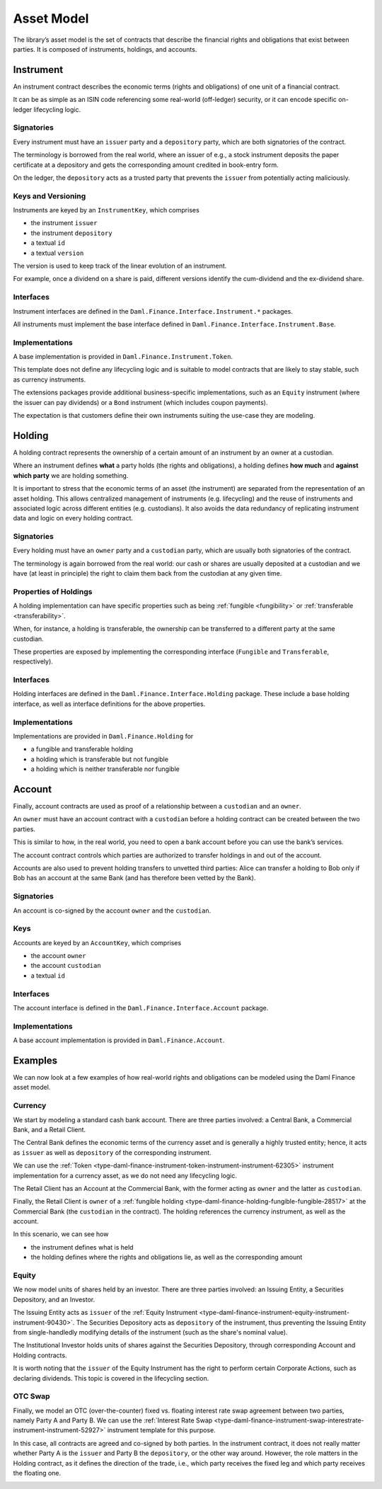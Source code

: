 .. Copyright (c) 2022 Digital Asset (Switzerland) GmbH and/or its affiliates. All rights reserved.
.. SPDX-License-Identifier: Apache-2.0

Asset Model
###########

The library’s asset model is the set of contracts that describe the financial rights and obligations
that exist between parties. It is composed of instruments, holdings, and accounts.

Instrument
**********

An instrument contract describes the economic terms (rights and obligations) of one unit of a
financial contract.

It can be as simple as an ISIN code referencing some real-world (off-ledger) security, or it can
encode specific on-ledger lifecycling logic.

Signatories
===========

Every instrument must have an ``issuer`` party and a ``depository`` party, which are both
signatories of the contract.

The terminology is borrowed from the real world, where an issuer of e.g., a stock instrument
deposits the paper certificate at a depository and gets the corresponding amount credited in
book-entry form.

On the ledger, the ``depository`` acts as a trusted party that prevents the ``issuer`` from
potentially acting maliciously.

Keys and Versioning
===================

Instruments are keyed by an ``InstrumentKey``, which comprises

-  the instrument ``issuer``
-  the instrument ``depository``
-  a textual ``id``
-  a textual ``version``

The version is used to keep track of the linear evolution of an instrument.

For example, once a dividend on a share is paid, different versions identify the cum-dividend and
the ex-dividend share.

Interfaces
==========

Instrument interfaces are defined in the ``Daml.Finance.Interface.Instrument.*`` packages.

All instruments must implement the base interface defined in
``Daml.Finance.Interface.Instrument.Base``.

Implementations
===============

A base implementation is provided in ``Daml.Finance.Instrument.Token``.

This template does not define any lifecycling logic and is suitable to model contracts that are
likely to stay stable, such as currency instruments.

The extensions packages provide additional business-specific implementations, such as an ``Equity``
instrument (where the issuer can pay dividends) or a ``Bond`` instrument (which includes coupon
payments).

The expectation is that customers define their own instruments suiting the use-case they are
modeling.

Holding
*******

A holding contract represents the ownership of a certain amount of an instrument by an owner at a
custodian.

Where an instrument defines **what** a party holds (the rights and obligations), a holding defines
**how much** and **against which party** we are holding something.

It is important to stress that the economic terms of an asset (the instrument) are separated from
the representation of an asset holding. This allows centralized management of instruments (e.g.
lifecycling) and the reuse of instruments and associated logic across different entities (e.g.
custodians). It also avoids the data redundancy of replicating instrument data and logic on every
holding contract.

.. _signatories-1:

Signatories
===========

Every holding must have an ``owner`` party and a ``custodian`` party,
which are usually both signatories of the contract.

The terminology is again borrowed from the real world: our cash or shares are usually deposited at a
custodian and we have (at least in principle) the right to claim them back from the custodian at any
given time.

Properties of Holdings
======================

A holding implementation can have specific properties such as being :ref:`fungible <fungibility>` or
:ref:`transferable <transferability>`.

When, for instance, a holding is transferable, the ownership can be transferred to a different party
at the same custodian.

These properties are exposed by implementing the corresponding interface (``Fungible`` and
``Transferable``, respectively).

.. _implementations-1:

Interfaces
==========

Holding interfaces are defined in the ``Daml.Finance.Interface.Holding`` package. These include a
base holding interface, as well as interface definitions for the above properties.

Implementations
===============

Implementations are provided in ``Daml.Finance.Holding`` for

-  a fungible and transferable holding
-  a holding which is transferable but not fungible
-  a holding which is neither transferable nor fungible

Account
*******

Finally, account contracts are used as proof of a relationship between a ``custodian`` and an
``owner``.

An ``owner`` must have an account contract with a ``custodian`` before a holding contract can be
created between the two parties.

This is similar to how, in the real world, you need to open a bank account before you can use the
bank’s services.

The account contract controls which parties are authorized to transfer holdings in and out of the
account.

Accounts are also used to prevent holding transfers to unvetted third parties: Alice can transfer a
holding to Bob only if Bob has an account at the same Bank (and has therefore been vetted by the
Bank).

.. _signatories-2:

Signatories
===========

An account is co-signed by the account ``owner`` and the ``custodian``.

Keys
====

Accounts are keyed by an ``AccountKey``, which comprises

-  the account ``owner``
-  the account ``custodian``
-  a textual ``id``

.. _implementations-2:

Interfaces
==========

The account interface is defined in the ``Daml.Finance.Interface.Account`` package.

Implementations
===============

A base account implementation is provided in ``Daml.Finance.Account``.

Examples
********

We can now look at a few examples of how real-world rights and obligations can be modeled using the
Daml Finance asset model.

Currency
========

We start by modeling a standard cash bank account. There are three parties involved: a Central Bank,
a Commercial Bank, and a Retail Client.

The Central Bank defines the economic terms of the currency asset and is generally a highly trusted
entity; hence, it acts as ``issuer`` as well as ``depository`` of the corresponding instrument.

We can use the :ref:`Token <type-daml-finance-instrument-token-instrument-instrument-62305>`
instrument implementation for a currency asset, as we do not need any lifecycling logic.

The Retail Client has an Account at the Commercial Bank, with the former acting as ``owner`` and the
latter as ``custodian``.

Finally, the Retail Client is ``owner`` of a
:ref:`fungible holding <type-daml-finance-holding-fungible-fungible-28517>` at the Commercial Bank
(the ``custodian`` in the contract). The holding references the currency instrument, as well as the
account.

.. image:: ../images/asset_model_currency.png
   :alt: Currency asset setup.

In this scenario, we can see how

- the instrument defines what is held
- the holding defines where the rights and obligations lie, as well as the corresponding amount

Equity
======

We now model units of shares held by an investor. There are three parties involved: an Issuing
Entity, a Securities Depository, and an Investor.

The Issuing Entity acts as ``issuer`` of the :ref:`Equity Instrument
<type-daml-finance-instrument-equity-instrument-instrument-90430>`. The Securities Depository acts
as ``depository`` of the instrument, thus preventing the Issuing Entity from single-handledly
modifying details of the instrument (such as the share's nominal value).

The Institutional Investor holds units of shares against the Securities Depository, through
corresponding Account and Holding contracts.

.. image:: ../images/asset_model_stock.png
   :alt: Equity asset setup.

It is worth noting that the ``issuer`` of the Equity Instrument has the right to perform certain
Corporate Actions, such as declaring dividends. This topic is covered in the lifecycling section.

OTC Swap
========

Finally, we model an OTC (over-the-counter) fixed vs. floating interest rate swap agreement between
two parties, namely Party A and Party B. We can use the :ref:`Interest Rate Swap
<type-daml-finance-instrument-swap-interestrate-instrument-instrument-52927>` instrument template
for this purpose.

In this case, all contracts are agreed and co-signed by both parties. In the instrument contract,
it does not really matter whether Party A is the ``issuer`` and Party B the ``depository``, or the
other way around. However, the role matters in the Holding contract, as it defines the direction of
the trade, i.e., which party receives the fixed leg and which party receives the floating one.

.. image:: ../images/asset_model_otc.png
   :alt: OTC Swap asset setup.
